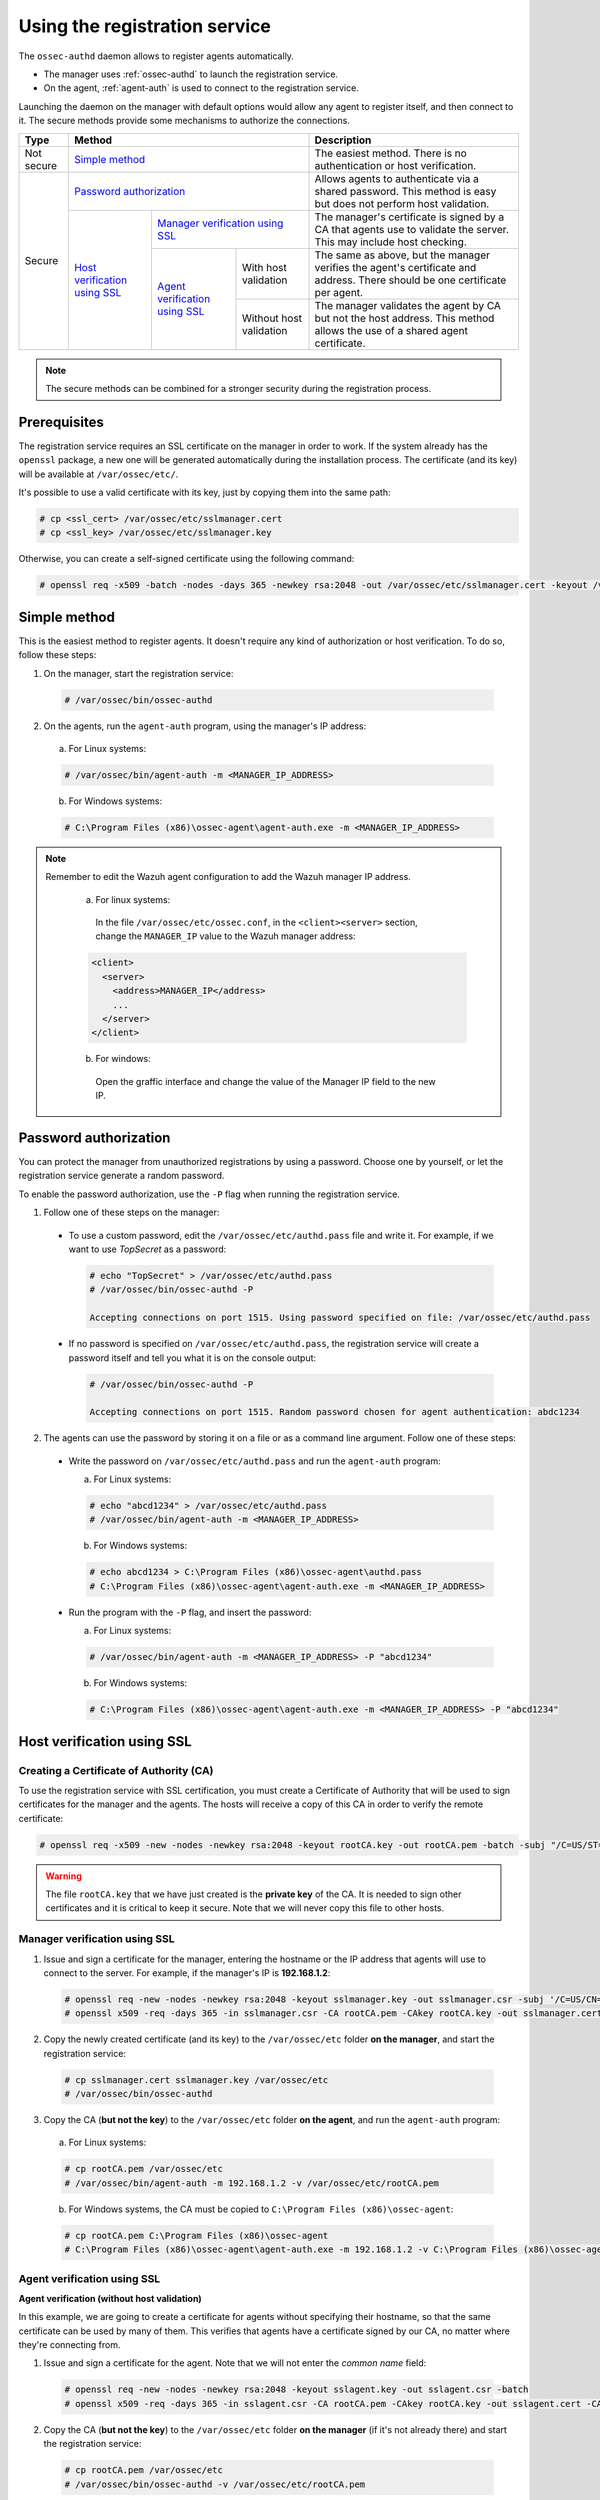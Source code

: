 .. Copyright (C) 2018 Wazuh, Inc.

.. _use-registration-service:

Using the registration service
==============================

The ``ossec-authd`` daemon allows to register agents automatically.

- The manager uses :ref:`ossec-authd` to launch the registration service.
- On the agent, :ref:`agent-auth` is used to connect to the registration service.

Launching the daemon on the manager with default options would allow any agent to register itself, and then connect to it. The secure methods provide some mechanisms to authorize the connections.

+------------+--------------------------------------------------------------------------------------------+-----------------------------------------------------------------------------------------------------------------------------+
| Type       | Method                                                                                     | Description                                                                                                                 |
+============+============================================================================================+=============================================================================================================================+
| Not secure | `Simple method`_                                                                           | The easiest method. There is no authentication or host verification.                                                        |
+------------+--------------------------------------------------------------------------------------------+-----------------------------------------------------------------------------------------------------------------------------+
| Secure     | `Password authorization`_                                                                  | Allows agents to authenticate via a shared password. This method is easy but does not perform host validation.              |
|            +--------------------------------+-----------------------------------------------------------+-----------------------------------------------------------------------------------------------------------------------------+
|            | `Host verification using SSL`_ | `Manager verification using SSL`_                         | The manager's certificate is signed by a CA that agents use to validate the server. This may include host checking.         |
|            |                                +---------------------------------+-------------------------+-----------------------------------------------------------------------------------------------------------------------------+
|            |                                | `Agent verification using SSL`_ | With host validation    | The same as above, but the manager verifies the agent's certificate and address. There should be one certificate per agent. |
|            |                                |                                 +-------------------------+-----------------------------------------------------------------------------------------------------------------------------+
|            |                                |                                 | Without host validation | The manager validates the agent by CA but not the host address. This method allows the use of a shared agent certificate.   |
+------------+--------------------------------+---------------------------------+-------------------------+-----------------------------------------------------------------------------------------------------------------------------+

.. note::
  The secure methods can be combined for a stronger security during the registration process.

Prerequisites
-------------

The registration service requires an SSL certificate on the manager in order to work. If the system already has the ``openssl`` package, a new one will be generated automatically during the installation process. The certificate (and its key) will be available at ``/var/ossec/etc/``.

It's possible to use a valid certificate with its key, just by copying them into the same path:

.. code-block:: console

  # cp <ssl_cert> /var/ossec/etc/sslmanager.cert
  # cp <ssl_key> /var/ossec/etc/sslmanager.key

Otherwise, you can create a self-signed certificate using the following command:

.. code-block:: console

  # openssl req -x509 -batch -nodes -days 365 -newkey rsa:2048 -out /var/ossec/etc/sslmanager.cert -keyout /var/ossec/etc/sslmanager.key

Simple method
-------------

This is the easiest method to register agents. It doesn't require any kind of authorization or host verification. To do so, follow these steps:

1. On the manager, start the registration service:

  .. code-block:: console

    # /var/ossec/bin/ossec-authd

2. On the agents, run the ``agent-auth`` program, using the manager's IP address:

  a. For Linux systems:

  .. code-block:: console

    # /var/ossec/bin/agent-auth -m <MANAGER_IP_ADDRESS>

  b. For Windows systems:

  .. code-block:: none

    # C:\Program Files (x86)\ossec-agent\agent-auth.exe -m <MANAGER_IP_ADDRESS>


.. note::
  Remember to edit the Wazuh agent configuration to add the Wazuh manager IP address.

    a. For linux systems:

      In the file ``/var/ossec/etc/ossec.conf``, in the ``<client><server>`` section, change the ``MANAGER_IP`` value to the Wazuh manager address:

    .. code-block:: xml

      <client>
        <server>
          <address>MANAGER_IP</address>
          ...
        </server>
      </client>

    b. For windows:
    
      Open the graffic interface and change the value of the Manager IP field to the new IP.


Password authorization
----------------------

You can protect the manager from unauthorized registrations by using a password. Choose one by yourself, or let the registration service generate a random password.

To enable the password authorization, use the ``-P`` flag when running the registration service.

1. Follow one of these steps on the manager:

  * To use a custom password, edit the ``/var/ossec/etc/authd.pass`` file and write it. For example, if we want to use *TopSecret* as a password:

    .. code-block:: console

      # echo "TopSecret" > /var/ossec/etc/authd.pass
      # /var/ossec/bin/ossec-authd -P

      Accepting connections on port 1515. Using password specified on file: /var/ossec/etc/authd.pass

  * If no password is specified on ``/var/ossec/etc/authd.pass``, the registration service will create a password itself and tell you what it is on the console output:

    .. code-block:: console

      # /var/ossec/bin/ossec-authd -P

      Accepting connections on port 1515. Random password chosen for agent authentication: abdc1234

2. The agents can use the password by storing it on a file or as a command line argument. Follow one of these steps:

  * Write the password on ``/var/ossec/etc/authd.pass`` and run the ``agent-auth`` program:

    a. For Linux systems:

    .. code-block:: console

      # echo "abcd1234" > /var/ossec/etc/authd.pass
      # /var/ossec/bin/agent-auth -m <MANAGER_IP_ADDRESS>

    b. For Windows systems:

    .. code-block:: console

      # echo abcd1234 > C:\Program Files (x86)\ossec-agent\authd.pass
      # C:\Program Files (x86)\ossec-agent\agent-auth.exe -m <MANAGER_IP_ADDRESS>

  * Run the program with the ``-P`` flag, and insert the password:

    a. For Linux systems:

    .. code-block:: console

      # /var/ossec/bin/agent-auth -m <MANAGER_IP_ADDRESS> -P "abcd1234"

    b. For Windows systems:

    .. code-block:: none

      # C:\Program Files (x86)\ossec-agent\agent-auth.exe -m <MANAGER_IP_ADDRESS> -P "abcd1234"

.. _verify-hosts:

Host verification using SSL
---------------------------

Creating a Certificate of Authority (CA)
^^^^^^^^^^^^^^^^^^^^^^^^^^^^^^^^^^^^^^^^

To use the registration service with SSL certification, you must create a Certificate of Authority that will be used to sign certificates for the manager and the agents. The hosts will receive a copy of this CA in order to verify the remote certificate:

.. code-block:: console

  # openssl req -x509 -new -nodes -newkey rsa:2048 -keyout rootCA.key -out rootCA.pem -batch -subj "/C=US/ST=CA/O=Manager"

.. warning::
  The file ``rootCA.key`` that we have just created is the **private key** of the CA. It is needed to sign other certificates and it is critical to keep it secure. Note that we will never copy this file to other hosts.

Manager verification using SSL
^^^^^^^^^^^^^^^^^^^^^^^^^^^^^^

1. Issue and sign a certificate for the manager, entering the hostname or the IP address that agents will use to connect to the server. For example, if the manager's IP is **192.168.1.2**:

  .. code-block:: console

    # openssl req -new -nodes -newkey rsa:2048 -keyout sslmanager.key -out sslmanager.csr -subj '/C=US/CN=192.168.1.2'
    # openssl x509 -req -days 365 -in sslmanager.csr -CA rootCA.pem -CAkey rootCA.key -out sslmanager.cert -CAcreateserial

2. Copy the newly created certificate (and its key) to the ``/var/ossec/etc`` folder **on the manager**, and start the registration service:

  .. code-block:: console

    # cp sslmanager.cert sslmanager.key /var/ossec/etc
    # /var/ossec/bin/ossec-authd

3. Copy the CA (**but not the key**) to the ``/var/ossec/etc`` folder **on the agent**, and run the ``agent-auth`` program:

  a. For Linux systems:

  .. code-block:: console

    # cp rootCA.pem /var/ossec/etc
    # /var/ossec/bin/agent-auth -m 192.168.1.2 -v /var/ossec/etc/rootCA.pem

  b. For Windows systems, the CA must be copied to ``C:\Program Files (x86)\ossec-agent``:

  .. code-block:: console

    # cp rootCA.pem C:\Program Files (x86)\ossec-agent
    # C:\Program Files (x86)\ossec-agent\agent-auth.exe -m 192.168.1.2 -v C:\Program Files (x86)\ossec-agent\rootCA.pem

Agent verification using SSL
^^^^^^^^^^^^^^^^^^^^^^^^^^^^

**Agent verification (without host validation)**

In this example, we are going to create a certificate for agents without specifying their hostname, so that the same certificate can be used by many of them. This verifies that agents have a certificate signed by our CA, no matter where they're connecting from.

1. Issue and sign a certificate for the agent. Note that we will not enter the *common name* field:

  .. code-block:: console

    # openssl req -new -nodes -newkey rsa:2048 -keyout sslagent.key -out sslagent.csr -batch
    # openssl x509 -req -days 365 -in sslagent.csr -CA rootCA.pem -CAkey rootCA.key -out sslagent.cert -CAcreateserial

2. Copy the CA (**but not the key**) to the ``/var/ossec/etc`` folder **on the manager** (if it's not already there) and start the registration service:

  .. code-block:: console

    # cp rootCA.pem /var/ossec/etc
    # /var/ossec/bin/ossec-authd -v /var/ossec/etc/rootCA.pem

3. Copy the newly created certificate (and its key) to the ``/var/ossec/etc`` folder **on the agent**, and run the ``agent-auth`` program. For example, if the manager's IP address is 192.168.1.2:

  a. For Linux systems:

  .. code-block:: console

    # cp sslagent.cert sslagent.key /var/ossec/etc
    # /var/ossec/bin/agent-auth -m 192.168.1.2 -x /var/ossec/etc/sslagent.cert -k /var/ossec/etc/sslagent.key

  b. For Windows systems, the CA must be copied to ``C:\Program Files (x86)\ossec-agent``:

  .. code-block:: console

    # cp sslagent.cert sslagent.key C:\Program Files (x86)\ossec-agent
    # C:\Program Files (x86)\ossec-agent\agent-auth.exe -m 192.168.1.2 -x C:\Program Files (x86)\ossec-agent\sslagent.cert -k C:\Program Files (x86)\ossec-agent\sslagent.key

**Agent verification (with host validation)**

This is an alternative method to the previous one. In this case, we will bind the agent's certificate to its IP address as seen by the manager.

1. Issue and sign a certificate for the agent, entering its hostname or IP address into the *common name* field. For example, if the agent's IP is 192.168.1.3:

  .. code-block:: console

    # openssl req -new -nodes -newkey rsa:2048 -keyout sslagent.key -out sslagent.csr -subj '/C=US/CN=192.168.1.3'
    # openssl x509 -req -days 365 -in sslagent.csr -CA rootCA.pem -CAkey rootCA.key -out sslagent.cert -CAcreateserial

2. Copy the CA (**but not the key**) to the ``/var/ossec/etc`` folder **on the manager** (if it's not already there) and start the registration service. Note that we use the ``-s`` flag in order to enable agent host validation:

  .. code-block:: console

    # cp rootCA.pem /var/ossec/etc
    # /var/ossec/bin/ossec-authd -v /var/ossec/etc/rootCA.pem -s

3. Copy the newly created certificate (and its key) to the ``/var/ossec/etc`` folder **on the agent**, and run the ``agent-auth`` program. For example, if the manager's IP address is 192.168.1.2:

  a. For Linux systems:

  .. code-block:: console

    # cp sslagent.cert sslagent.key /var/ossec/etc
    # /var/ossec/bin/agent-auth -m 192.168.1.2 -x /var/ossec/etc/sslagent.cert -k /var/ossec/etc/sslagent.key

  b. For Windows systems, the CA must be copied to ``C:\Program Files (x86)\ossec-agent``:

  .. code-block:: console

    # cp sslagent.cert sslagent.key C:\Program Files (x86)\ossec-agent
    # C:\Program Files (x86)\ossec-agent\agent-auth.exe -m 192.168.1.2 -x C:\Program Files (x86)\ossec-agent\sslagent.cert -k C:\Program Files (x86)\ossec-agent\sslagent.key

Additional configurations
-------------------------

* By default, the registration service adds the agents with their static IP address. If you want to add them with a dynamic IP (like using ``any`` on the ``manage_agents`` tool), you must change the manager's configuration file (``/var/ossec/etc/ossec.conf``):

  .. code-block:: xml

    <auth>
      <use_source_ip>no</use_source_ip>
    </auth>ls

* Duplicate IPs are not allowed, so an agent won't be added if there is already another agent registered with the same IP. By changing the configuration file, ``ossec-authd`` can be told to **force a registration** if it finds an older agent with the same IP address. This will make the older agent's registration be deleted:

  .. code-block:: xml

    <auth>
      <force_insert>yes</force_insert>
      <force_time>0</force_time>
    </auth>

  The **0** on ``<force-time>`` means the minimum time, in seconds, since the last connection of the old agent (the one to be deleted). In this case, it means to delete the old agent's registration regardless of how recently it has checked in.
